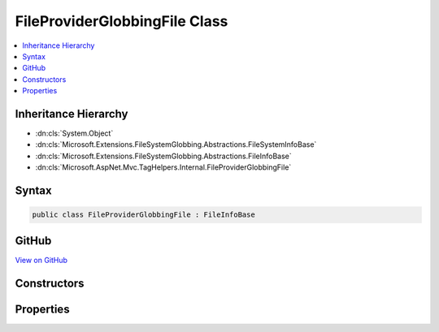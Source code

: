 

FileProviderGlobbingFile Class
==============================



.. contents:: 
   :local:







Inheritance Hierarchy
---------------------


* :dn:cls:`System.Object`
* :dn:cls:`Microsoft.Extensions.FileSystemGlobbing.Abstractions.FileSystemInfoBase`
* :dn:cls:`Microsoft.Extensions.FileSystemGlobbing.Abstractions.FileInfoBase`
* :dn:cls:`Microsoft.AspNet.Mvc.TagHelpers.Internal.FileProviderGlobbingFile`








Syntax
------

.. code-block:: csharp

   public class FileProviderGlobbingFile : FileInfoBase





GitHub
------

`View on GitHub <https://github.com/aspnet/apidocs/blob/master/aspnet/mvc/src/Microsoft.AspNet.Mvc.TagHelpers/Internal/FileProviderGlobbingFile.cs>`_





.. dn:class:: Microsoft.AspNet.Mvc.TagHelpers.Internal.FileProviderGlobbingFile

Constructors
------------

.. dn:class:: Microsoft.AspNet.Mvc.TagHelpers.Internal.FileProviderGlobbingFile
    :noindex:
    :hidden:

    
    .. dn:constructor:: Microsoft.AspNet.Mvc.TagHelpers.Internal.FileProviderGlobbingFile.FileProviderGlobbingFile(Microsoft.AspNet.FileProviders.IFileInfo, Microsoft.Extensions.FileSystemGlobbing.Abstractions.DirectoryInfoBase)
    
        
        
        
        :type fileInfo: Microsoft.AspNet.FileProviders.IFileInfo
        
        
        :type parent: Microsoft.Extensions.FileSystemGlobbing.Abstractions.DirectoryInfoBase
    
        
        .. code-block:: csharp
    
           public FileProviderGlobbingFile(IFileInfo fileInfo, DirectoryInfoBase parent)
    

Properties
----------

.. dn:class:: Microsoft.AspNet.Mvc.TagHelpers.Internal.FileProviderGlobbingFile
    :noindex:
    :hidden:

    
    .. dn:property:: Microsoft.AspNet.Mvc.TagHelpers.Internal.FileProviderGlobbingFile.FullName
    
        
        :rtype: System.String
    
        
        .. code-block:: csharp
    
           public override string FullName { get; }
    
    .. dn:property:: Microsoft.AspNet.Mvc.TagHelpers.Internal.FileProviderGlobbingFile.Name
    
        
        :rtype: System.String
    
        
        .. code-block:: csharp
    
           public override string Name { get; }
    
    .. dn:property:: Microsoft.AspNet.Mvc.TagHelpers.Internal.FileProviderGlobbingFile.ParentDirectory
    
        
        :rtype: Microsoft.Extensions.FileSystemGlobbing.Abstractions.DirectoryInfoBase
    
        
        .. code-block:: csharp
    
           public override DirectoryInfoBase ParentDirectory { get; }
    

